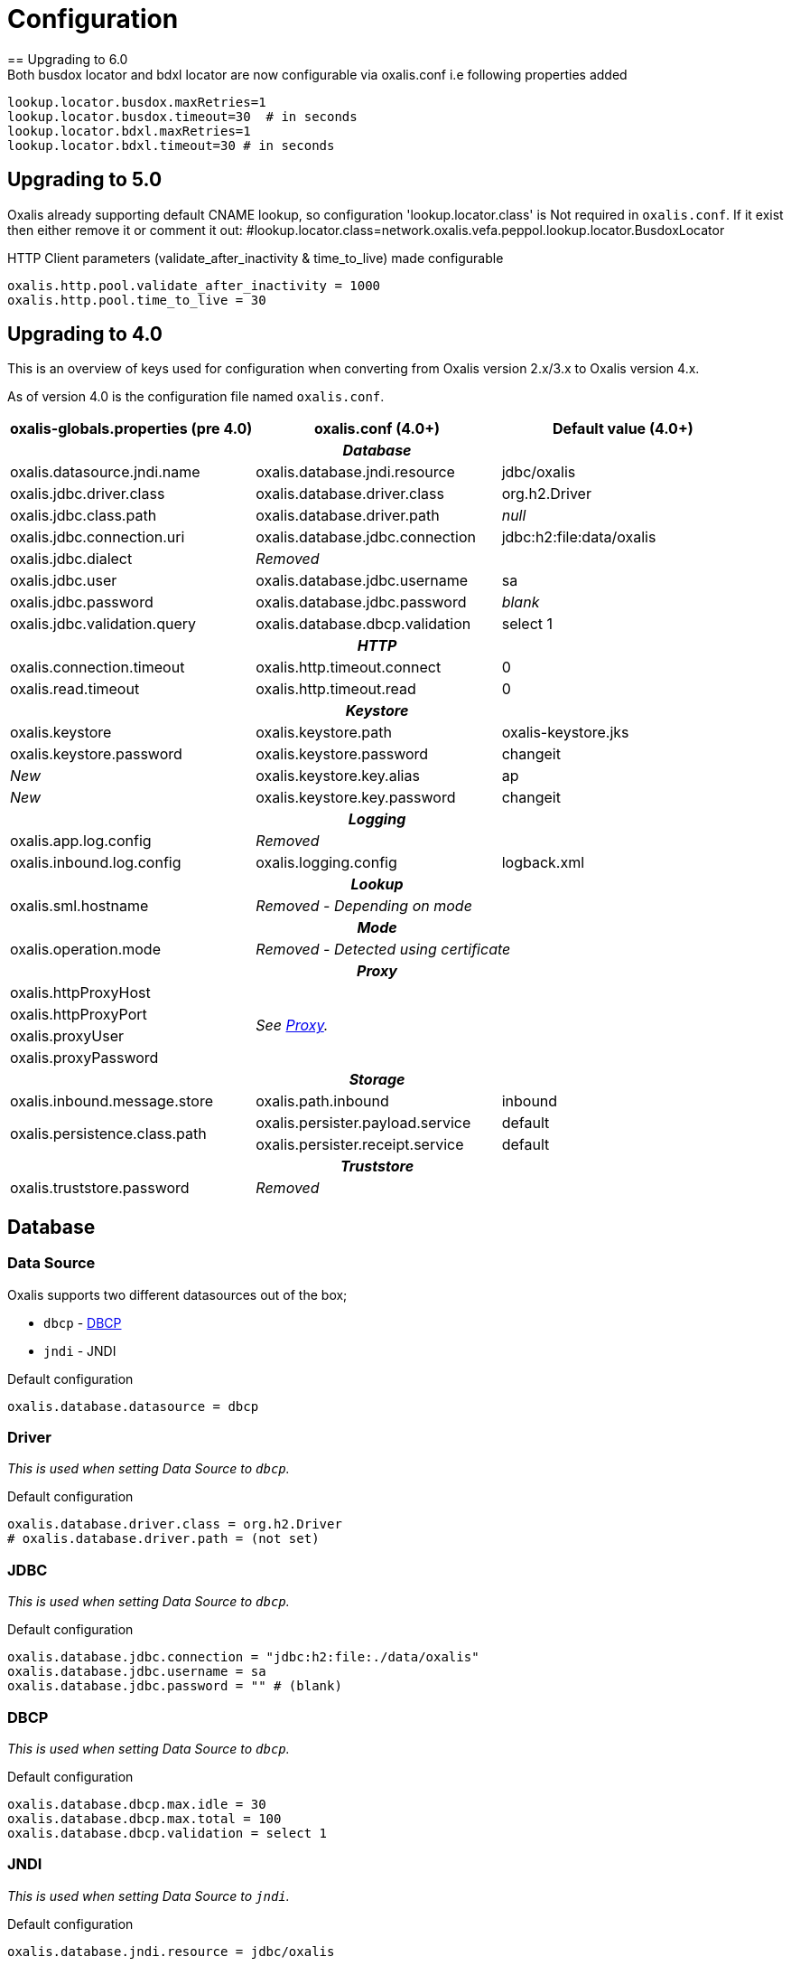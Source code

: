 = Configuration [[config]]
== Upgrading to 6.0
Both busdox locator and bdxl locator are now configurable via oxalis.conf i.e following properties added:
----
lookup.locator.busdox.maxRetries=1
lookup.locator.busdox.timeout=30  # in seconds
lookup.locator.bdxl.maxRetries=1
lookup.locator.bdxl.timeout=30 # in seconds
----

== Upgrading to 5.0
Oxalis already supporting default CNAME lookup, so configuration 'lookup.locator.class' is Not required in ```oxalis.conf```.
If it exist then either remove it or comment it out:
#lookup.locator.class=network.oxalis.vefa.peppol.lookup.locator.BusdoxLocator

HTTP Client parameters (validate_after_inactivity & time_to_live) made configurable
----
oxalis.http.pool.validate_after_inactivity = 1000
oxalis.http.pool.time_to_live = 30
----

== Upgrading to 4.0 [[config-upgrade-4]]

This is an overview of keys used for configuration when converting from Oxalis version 2.x/3.x to Oxalis version 4.x.

As of version 4.0 is the configuration file named ```oxalis.conf```.

[cols="3*",options="header"]
|===
| oxalis-globals.properties (pre 4.0)
| oxalis.conf (4.0+)
| Default value (4.0+)

3+h| _Database_

| oxalis.datasource.jndi.name
| oxalis.database.jndi.resource
| jdbc/oxalis

| oxalis.jdbc.driver.class
| oxalis.database.driver.class
| org.h2.Driver

| oxalis.jdbc.class.path
| oxalis.database.driver.path
| _null_

| oxalis.jdbc.connection.uri
| oxalis.database.jdbc.connection
| jdbc:h2:file:data/oxalis

| oxalis.jdbc.dialect
2+^| _Removed_

| oxalis.jdbc.user
| oxalis.database.jdbc.username
| sa

| oxalis.jdbc.password
| oxalis.database.jdbc.password
| _blank_

| oxalis.jdbc.validation.query
| oxalis.database.dbcp.validation
| select 1

3+h| _HTTP_

| oxalis.connection.timeout
| oxalis.http.timeout.connect
| 0

| oxalis.read.timeout
| oxalis.http.timeout.read
| 0

3+h| _Keystore_

| oxalis.keystore
| oxalis.keystore.path
| oxalis-keystore.jks

| oxalis.keystore.password
| oxalis.keystore.password
| changeit

^| _New_
| oxalis.keystore.key.alias
| ap

^| _New_
| oxalis.keystore.key.password
| changeit

3+h| _Logging_

| oxalis.app.log.config
2+^| _Removed_

| oxalis.inbound.log.config
| oxalis.logging.config
| logback.xml

3+h| _Lookup_

| oxalis.sml.hostname
2+^| _Removed - Depending on mode_

3+h| _Mode_

| oxalis.operation.mode
2+^| _Removed - Detected using certificate_

3+h| _Proxy_

| oxalis.httpProxyHost
2.4+^.^| _See link:#_proxy[Proxy]._

| oxalis.httpProxyPort

| oxalis.proxyUser


| oxalis.proxyPassword


3+h| _Storage_

| oxalis.inbound.message.store
| oxalis.path.inbound
| inbound

1.2+<.^| oxalis.persistence.class.path
| oxalis.persister.payload.service
| default

| oxalis.persister.receipt.service
| default

3+h| _Truststore_

| oxalis.truststore.password
2+^| _Removed_

|===

== Database [[config-database]]

=== Data Source [[config-database-datasource]]

Oxalis supports two different datasources out of the box;

* ```dbcp``` - link:https://commons.apache.org/proper/commons-dbcp/[DBCP]
* ```jndi``` - JNDI

[source,conf]
.Default configuration
----
oxalis.database.datasource = dbcp
----

=== Driver [[config-database-driver]]

_This is used when setting Data Source to ```dbcp```._

[source,conf]
.Default configuration
----
oxalis.database.driver.class = org.h2.Driver
# oxalis.database.driver.path = (not set)
----

=== JDBC [[config-database-jdbc]]

_This is used when setting Data Source to ```dbcp```._

[source,conf]
.Default configuration
----
oxalis.database.jdbc.connection = "jdbc:h2:file:./data/oxalis"
oxalis.database.jdbc.username = sa
oxalis.database.jdbc.password = "" # (blank)
----

=== DBCP [[config-database-dbcp]]

_This is used when setting Data Source to ```dbcp```._

[source,conf]
.Default configuration
----
oxalis.database.dbcp.max.idle = 30
oxalis.database.dbcp.max.total = 100
oxalis.database.dbcp.validation = select 1
----

=== JNDI [[config-database-jndi]]

_This is used when setting Data Source to ```jndi```._

[source,conf]
.Default configuration
----
oxalis.database.jndi.resource = jdbc/oxalis
----

== File system [[config-filesystem]]

=== Home folder [[config-filesystem-home]]

Home folder is set as the first occurance in this list:

. Path specified in JDNI context with key ```java:comp/env/OXALIS_HOME```.
. Path specified as a Java property with key ```OXALIS_HOME```.
. Path specified as an environment variable with key ```OXALIS_HOME```.
. Path ```.oxalis``` in home folder.

=== Other folders [[config-filesystem-others]]

[source,conf]
.Default configuration
----
oxalis.path.conf = "" # Blank
oxalis.path.inbound = inbound
# oxalis.path.plugin = (not set)
----

== HTTP outbound [[config-http]]

Outbound HTTP connections use link:https://hc.apache.org/[Apache HttpComponents].


=== Connection pool [[config-http-pool]]

Oxalis uses a shared connection pool of keep-alive connections to speed up transmission.

[source,conf]
.Default configuration
----
oxalis.http.pool.max_route = 2
oxalis.http.pool.total = 20
oxalis.http.pool.validate_after_inactivity = 1000
oxalis.http.pool.time_to_live = 30
----

=== Proxy [[config-http-proxy]]

Proxy is configured using link:#config-java[Java properties] as described in the link:https://docs.oracle.com/javase/8/docs/api/java/net/doc-files/net-properties.html[Java 8 documentation].

.Some relevant properties
* java.net.useSystemProxies
* http.proxyHost
* http.proxyPort
* http.nonProxyHosts
* https.proxyHost
* https.proxyPort
* http.proxyUser
* http.proxyPassword

=== Timeouts [[config-http-timeout]]

[source,conf]
.Default configuration
----
oxalis.http.timeout.connect = 0
oxalis.http.timeout.read = 0
----

== Java properties [[config-java]]

It is recommended to set Java properties as part of running Oxalis - not having Oxalis set Java properties.

[source,concole]
.The recommended way of setting properties on command line.
----
java -Dhttp.proxyHost=10.0.0.50 -Dhttp.proxyPort=8080 ...
----

In some situations may it be needed to put Java properties in the configuration file. Java propterties in the configuration file will be set just after configuration is loaded.

Properties are added by simple prefixing them with ```oxalis.java```.

[source,conf]
.Example Java properties in Oxalis configuration file.
----
oxalis.java.http.proxyHost = 10.0.0.50
oxalis.java.http.proxyPort = 80
----


== Key store [[config-keystore]]

keystore.path::
Path to file containing key store. JKS is the historical format used, however PKCS#12 has shown to be possible to use as a replacement without changes to the code.
keystore.password::
Password used to unlock the provided key store.
keystore.key.alias::
Alias identifying the private key inside the key store to be used.
keystore.key.password::
Password used to unlock the private key to be used.

NOTE: All configuration of key store and key is case sensitive.

[source,conf]
.Default configuration (review carefully)
----
oxalis.keystore.path = oxalis-keystore.jks
oxalis.keystore.password = changeit
oxalis.keystore.key.alias = ap
oxalis.keystore.key.password = changeit
----


== Logging [[config-logging]]
